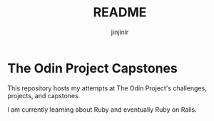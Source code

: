 #+title: README
#+author: jinjinir

* The Odin Project Capstones

This repository hosts my attempts at The Odin Project's challenges, projects, and capstones.

I am currently learning about Ruby and eventually Ruby on Rails.
